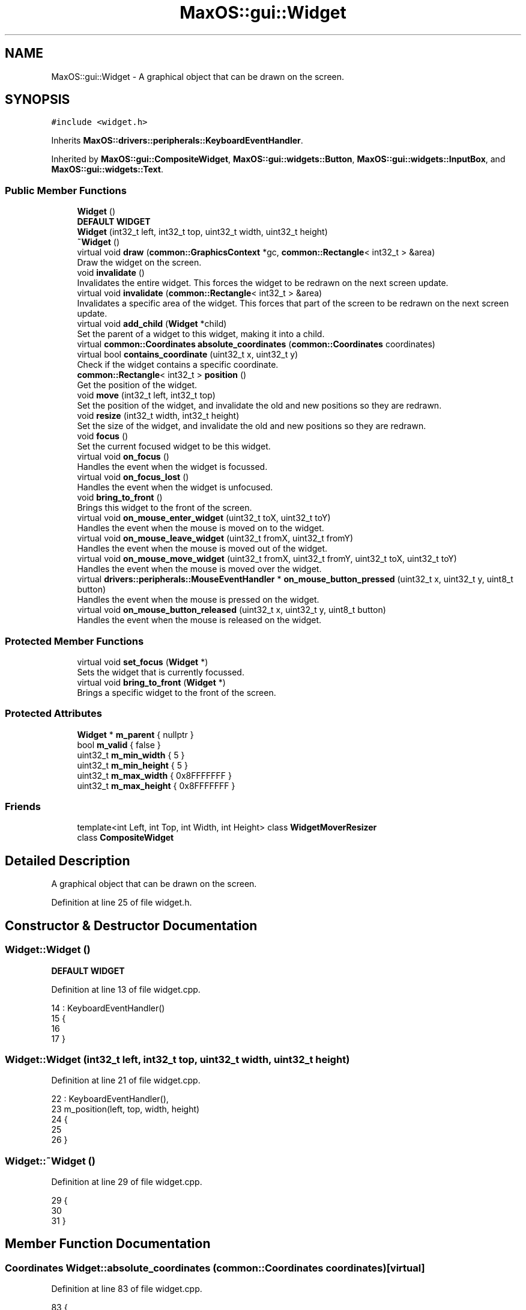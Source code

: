 .TH "MaxOS::gui::Widget" 3 "Mon Jan 15 2024" "Version 0.1" "Max OS" \" -*- nroff -*-
.ad l
.nh
.SH NAME
MaxOS::gui::Widget \- A graphical object that can be drawn on the screen\&.  

.SH SYNOPSIS
.br
.PP
.PP
\fC#include <widget\&.h>\fP
.PP
Inherits \fBMaxOS::drivers::peripherals::KeyboardEventHandler\fP\&.
.PP
Inherited by \fBMaxOS::gui::CompositeWidget\fP, \fBMaxOS::gui::widgets::Button\fP, \fBMaxOS::gui::widgets::InputBox\fP, and \fBMaxOS::gui::widgets::Text\fP\&.
.SS "Public Member Functions"

.in +1c
.ti -1c
.RI "\fBWidget\fP ()"
.br
.RI "\fBDEFAULT WIDGET\fP "
.ti -1c
.RI "\fBWidget\fP (int32_t left, int32_t top, uint32_t width, uint32_t height)"
.br
.ti -1c
.RI "\fB~Widget\fP ()"
.br
.ti -1c
.RI "virtual void \fBdraw\fP (\fBcommon::GraphicsContext\fP *gc, \fBcommon::Rectangle\fP< int32_t > &area)"
.br
.RI "Draw the widget on the screen\&. "
.ti -1c
.RI "void \fBinvalidate\fP ()"
.br
.RI "Invalidates the entire widget\&. This forces the widget to be redrawn on the next screen update\&. "
.ti -1c
.RI "virtual void \fBinvalidate\fP (\fBcommon::Rectangle\fP< int32_t > &area)"
.br
.RI "Invalidates a specific area of the widget\&. This forces that part of the screen to be redrawn on the next screen update\&. "
.ti -1c
.RI "virtual void \fBadd_child\fP (\fBWidget\fP *child)"
.br
.RI "Set the parent of a widget to this widget, making it into a child\&. "
.ti -1c
.RI "virtual \fBcommon::Coordinates\fP \fBabsolute_coordinates\fP (\fBcommon::Coordinates\fP coordinates)"
.br
.ti -1c
.RI "virtual bool \fBcontains_coordinate\fP (uint32_t x, uint32_t y)"
.br
.RI "Check if the widget contains a specific coordinate\&. "
.ti -1c
.RI "\fBcommon::Rectangle\fP< int32_t > \fBposition\fP ()"
.br
.RI "Get the position of the widget\&. "
.ti -1c
.RI "void \fBmove\fP (int32_t left, int32_t top)"
.br
.RI "Set the position of the widget, and invalidate the old and new positions so they are redrawn\&. "
.ti -1c
.RI "void \fBresize\fP (int32_t width, int32_t height)"
.br
.RI "Set the size of the widget, and invalidate the old and new positions so they are redrawn\&. "
.ti -1c
.RI "void \fBfocus\fP ()"
.br
.RI "Set the current focused widget to be this widget\&. "
.ti -1c
.RI "virtual void \fBon_focus\fP ()"
.br
.RI "Handles the event when the widget is focussed\&. "
.ti -1c
.RI "virtual void \fBon_focus_lost\fP ()"
.br
.RI "Handles the event when the widget is unfocused\&. "
.ti -1c
.RI "void \fBbring_to_front\fP ()"
.br
.RI "Brings this widget to the front of the screen\&. "
.ti -1c
.RI "virtual void \fBon_mouse_enter_widget\fP (uint32_t toX, uint32_t toY)"
.br
.RI "Handles the event when the mouse is moved on to the widget\&. "
.ti -1c
.RI "virtual void \fBon_mouse_leave_widget\fP (uint32_t fromX, uint32_t fromY)"
.br
.RI "Handles the event when the mouse is moved out of the widget\&. "
.ti -1c
.RI "virtual void \fBon_mouse_move_widget\fP (uint32_t fromX, uint32_t fromY, uint32_t toX, uint32_t toY)"
.br
.RI "Handles the event when the mouse is moved over the widget\&. "
.ti -1c
.RI "virtual \fBdrivers::peripherals::MouseEventHandler\fP * \fBon_mouse_button_pressed\fP (uint32_t x, uint32_t y, uint8_t button)"
.br
.RI "Handles the event when the mouse is pressed on the widget\&. "
.ti -1c
.RI "virtual void \fBon_mouse_button_released\fP (uint32_t x, uint32_t y, uint8_t button)"
.br
.RI "Handles the event when the mouse is released on the widget\&. "
.in -1c
.SS "Protected Member Functions"

.in +1c
.ti -1c
.RI "virtual void \fBset_focus\fP (\fBWidget\fP *)"
.br
.RI "Sets the widget that is currently focussed\&. "
.ti -1c
.RI "virtual void \fBbring_to_front\fP (\fBWidget\fP *)"
.br
.RI "Brings a specific widget to the front of the screen\&. "
.in -1c
.SS "Protected Attributes"

.in +1c
.ti -1c
.RI "\fBWidget\fP * \fBm_parent\fP { nullptr }"
.br
.ti -1c
.RI "bool \fBm_valid\fP { false }"
.br
.ti -1c
.RI "uint32_t \fBm_min_width\fP { 5 }"
.br
.ti -1c
.RI "uint32_t \fBm_min_height\fP { 5 }"
.br
.ti -1c
.RI "uint32_t \fBm_max_width\fP { 0x8FFFFFFF }"
.br
.ti -1c
.RI "uint32_t \fBm_max_height\fP { 0x8FFFFFFF }"
.br
.in -1c
.SS "Friends"

.in +1c
.ti -1c
.RI "template<int Left, int Top, int Width, int Height> class \fBWidgetMoverResizer\fP"
.br
.ti -1c
.RI "class \fBCompositeWidget\fP"
.br
.in -1c
.SH "Detailed Description"
.PP 
A graphical object that can be drawn on the screen\&. 
.PP
Definition at line 25 of file widget\&.h\&.
.SH "Constructor & Destructor Documentation"
.PP 
.SS "Widget::Widget ()"

.PP
\fBDEFAULT WIDGET\fP 
.PP
Definition at line 13 of file widget\&.cpp\&.
.PP
.nf
14 : KeyboardEventHandler()
15 {
16 
17 }
.fi
.SS "Widget::Widget (int32_t left, int32_t top, uint32_t width, uint32_t height)"

.PP
Definition at line 21 of file widget\&.cpp\&.
.PP
.nf
22 : KeyboardEventHandler(),
23   m_position(left, top, width, height)
24 {
25 
26 }
.fi
.SS "Widget::~Widget ()"

.PP
Definition at line 29 of file widget\&.cpp\&.
.PP
.nf
29                {
30 
31 }
.fi
.SH "Member Function Documentation"
.PP 
.SS "\fBCoordinates\fP Widget::absolute_coordinates (\fBcommon::Coordinates\fP coordinates)\fC [virtual]\fP"

.PP
Definition at line 83 of file widget\&.cpp\&.
.PP
.nf
83                                                                       {
84 
85     // Return the parents absolute coordinates
86     if(m_parent != 0)
87         return m_parent->absolute_coordinates(Coordinates(coordinates\&.first + m_position\&.left, coordinates\&.second + m_position\&.top));
88 
89     // If the widget has no m_parent, return the coordinates of the widget
90     return Coordinates(coordinates\&.first + m_position\&.left, coordinates\&.second + m_position\&.top);
91 
92 }
.fi
.PP
References absolute_coordinates(), MaxOS::common::Pair< First, Second >::first, MaxOS::common::Rectangle< Type >::left, m_parent, MaxOS::common::Pair< First, Second >::second, and MaxOS::common::Rectangle< Type >::top\&.
.PP
Referenced by absolute_coordinates(), MaxOS::gui::widgets::Text::draw(), MaxOS::gui::widgets::InputBox::draw(), MaxOS::gui::widgets::Button::draw(), MaxOS::gui::Window::draw_self(), and invalidate()\&.
.SS "void Widget::add_child (\fBWidget\fP * child)\fC [virtual]\fP"

.PP
Set the parent of a widget to this widget, making it into a child\&. 
.PP
\fBParameters\fP
.RS 4
\fIchild\fP The child to add 
.RE
.PP

.PP
Reimplemented in \fBMaxOS::gui::CompositeWidget\fP, \fBMaxOS::gui::Window\fP, and \fBMaxOS::gui::Desktop\fP\&.
.PP
Definition at line 76 of file widget\&.cpp\&.
.PP
.nf
76                                     {
77 
78     // Parent the child to this widget
79     child ->m_parent = this;
80 
81 }
.fi
.PP
References m_parent\&.
.PP
Referenced by MaxOS::gui::CompositeWidget::add_child()\&.
.SS "void Widget::bring_to_front ()"

.PP
Brings this widget to the front of the screen\&. 
.PP
Definition at line 211 of file widget\&.cpp\&.
.PP
.nf
211                             {
212 
213     // Bring this widget to the front of the screen
214     bring_to_front(this);
215 
216 }
.fi
.PP
Referenced by MaxOS::gui::Window::on_mouse_button_pressed(), and on_mouse_button_pressed()\&.
.SS "void Widget::bring_to_front (\fBWidget\fP * widget)\fC [protected]\fP, \fC [virtual]\fP"

.PP
Brings a specific widget to the front of the screen\&. 
.PP
\fBParameters\fP
.RS 4
\fIwidget\fP The widget to bring to the front 
.RE
.PP

.PP
Reimplemented in \fBMaxOS::gui::Desktop\fP\&.
.PP
Definition at line 223 of file widget\&.cpp\&.
.PP
.nf
223                                           {
224 
225     // Bring the parent to the front of the screen
226     if(m_parent != 0)
227        m_parent->bring_to_front(widget);
228 
229 }
.fi
.PP
References bring_to_front(), and m_parent\&.
.PP
Referenced by bring_to_front()\&.
.SS "bool Widget::contains_coordinate (uint32_t x, uint32_t y)\fC [virtual]\fP"

.PP
Check if the widget contains a specific coordinate\&. 
.PP
\fBParameters\fP
.RS 4
\fIx\fP The x coordinate 
.br
\fIy\fP The y coordinate 
.RE
.PP
\fBReturns\fP
.RS 4
True if the widget contains the coordinate, false if it does not 
.RE
.PP

.PP
Definition at line 101 of file widget\&.cpp\&.
.PP
.nf
101                                                        {
102 
103     // Check if the coordinates are within the bounds of the widget
104     return m_position\&.contains(x,y);
105 }
.fi
.PP
References MaxOS::common::Rectangle< Type >::contains(), MaxOS::drivers::peripherals::x, and MaxOS::drivers::peripherals::y\&.
.PP
Referenced by MaxOS::gui::Desktop::add_child()\&.
.SS "void Widget::draw (\fBcommon::GraphicsContext\fP * gc, \fBcommon::Rectangle\fP< int32_t > & area)\fC [virtual]\fP"

.PP
Draw the widget on the screen\&. 
.PP
\fBParameters\fP
.RS 4
\fIgc\fP The graphics context to draw the widgets pixels on 
.br
\fIarea\fP The area of the widget to draw 
.RE
.PP

.PP
Reimplemented in \fBMaxOS::gui::CompositeWidget\fP, \fBMaxOS::gui::widgets::Button\fP, \fBMaxOS::gui::widgets::InputBox\fP, and \fBMaxOS::gui::widgets::Text\fP\&.
.PP
Definition at line 39 of file widget\&.cpp\&.
.PP
.nf
39                                                        {
40 
41 }
.fi
.PP
Referenced by MaxOS::gui::widgets::Text::draw(), MaxOS::gui::widgets::InputBox::draw(), MaxOS::gui::widgets::Button::draw(), and MaxOS::gui::CompositeWidget::draw()\&.
.SS "void Widget::focus ()"

.PP
Set the current focused widget to be this widget\&. 
.PP
Definition at line 176 of file widget\&.cpp\&.
.PP
.nf
176                    {
177 
178     // Set the focus the widget to this widget
179     set_focus(this);
180 }
.fi
.PP
References set_focus()\&.
.PP
Referenced by on_mouse_button_pressed()\&.
.SS "void Widget::invalidate ()"

.PP
Invalidates the entire widget\&. This forces the widget to be redrawn on the next screen update\&. 
.PP
Definition at line 46 of file widget\&.cpp\&.
.PP
.nf
46                         {
47 
48     // Convert the relative coordinates to absolute coordinates
49     Coordinates coordinates = absolute_coordinates(Coordinates(0, 0));
50 
51     // Create a rectangle with the absolute coordinates and the size of the widget
52     Rectangle<int32_t> invalidArea = Rectangle<int32_t>(coordinates\&.first, coordinates\&.second, m_position\&.width, m_position\&.height);
53 
54     // Invalidate the area
55     invalidate(invalidArea);
56 
57 }
.fi
.PP
References absolute_coordinates(), MaxOS::common::Pair< First, Second >::first, MaxOS::common::Rectangle< Type >::height, MaxOS::common::Pair< First, Second >::second, and MaxOS::common::Rectangle< Type >::width\&.
.PP
Referenced by MaxOS::gui::Desktop::Desktop(), MaxOS::gui::Desktop::internal_invalidate(), invalidate(), move(), MaxOS::gui::widgets::InputBox::on_focus(), MaxOS::gui::widgets::InputBox::on_focus_lost(), MaxOS::gui::widgets::InputBox::on_key_down(), MaxOS::gui::widgets::Button::on_mouse_button_pressed(), MaxOS::gui::widgets::Button::on_mouse_button_released(), resize(), MaxOS::gui::widgets::Text::update_text(), and MaxOS::gui::widgets::InputBox::update_text()\&.
.SS "void Widget::invalidate (\fBcommon::Rectangle\fP< int32_t > & area)\fC [virtual]\fP"

.PP
Invalidates a specific area of the widget\&. This forces that part of the screen to be redrawn on the next screen update\&. 
.PP
\fBParameters\fP
.RS 4
\fIarea\fP The area of the widget to invalidate 
.RE
.PP

.PP
Reimplemented in \fBMaxOS::gui::Desktop\fP\&.
.PP
Definition at line 64 of file widget\&.cpp\&.
.PP
.nf
64                                                 {
65 
66     // If the widget has a parent, invalidate the area of the parent
67     if(m_parent != 0)
68         m_parent->invalidate(area);
69 }
.fi
.PP
References invalidate(), and m_parent\&.
.SS "void Widget::move (int32_t left, int32_t top)"

.PP
Set the position of the widget, and invalidate the old and new positions so they are redrawn\&. 
.PP
\fBParameters\fP
.RS 4
\fIleft\fP The new left position of the rectangle 
.br
\fItop\fP The new top position of the rectangle 
.RE
.PP

.PP
Definition at line 122 of file widget\&.cpp\&.
.PP
.nf
122                                            {
123 
124     // Invalidate the old position
125     invalidate();
126 
127     // Set the new position
128     m_position\&.left = left;
129     m_position\&.top = top;
130 
131     // Re draw the widget in the new position
132     invalidate();
133 }
.fi
.PP
References invalidate(), MaxOS::common::Rectangle< Type >::left, and MaxOS::common::Rectangle< Type >::top\&.
.PP
Referenced by MaxOS::gui::Window::add_child()\&.
.SS "void Widget::on_focus ()\fC [virtual]\fP"

.PP
Handles the event when the widget is focussed\&. 
.PP
Reimplemented in \fBMaxOS::gui::widgets::InputBox\fP\&.
.PP
Definition at line 197 of file widget\&.cpp\&.
.PP
.nf
197                       {
198 
199 }
.fi
.PP
Referenced by MaxOS::gui::Desktop::set_focus()\&.
.SS "void Widget::on_focus_lost ()\fC [virtual]\fP"

.PP
Handles the event when the widget is unfocused\&. 
.PP
Reimplemented in \fBMaxOS::gui::widgets::InputBox\fP\&.
.PP
Definition at line 204 of file widget\&.cpp\&.
.PP
.nf
204                            {
205 
206 }
.fi
.PP
Referenced by MaxOS::gui::Desktop::set_focus()\&.
.SS "\fBperipherals::MouseEventHandler\fP * Widget::on_mouse_button_pressed (uint32_t x, uint32_t y, uint8_t button)\fC [virtual]\fP"

.PP
Handles the event when the mouse is pressed on the widget\&. 
.PP
\fBParameters\fP
.RS 4
\fIx\fP The x coordinate of the mouse when it was pressed 
.br
\fIy\fP The y coordinate of the mouse when it was pressed 
.br
\fIbutton\fP The button that was pressed 
.RE
.PP
\fBReturns\fP
.RS 4
nullptr 
.RE
.PP

.PP
Reimplemented in \fBMaxOS::gui::CompositeWidget\fP, \fBMaxOS::gui::widgets::Button\fP, and \fBMaxOS::gui::Window\fP\&.
.PP
Definition at line 271 of file widget\&.cpp\&.
.PP
.nf
271                                                                                          {
272 
273     // Bring the widget to the front of the screen
274     bring_to_front();
275 
276     // Focus the widget
277     focus();
278 
279     // Return 0 as the event has been handled
280     return 0;
281 }
.fi
.PP
References bring_to_front(), and focus()\&.
.PP
Referenced by MaxOS::gui::widgets::Button::on_mouse_button_pressed()\&.
.SS "void Widget::on_mouse_button_released (uint32_t x, uint32_t y, uint8_t button)\fC [virtual]\fP"

.PP
Handles the event when the mouse is released on the widget\&. 
.PP
\fBParameters\fP
.RS 4
\fIx\fP The x coordinate of the mouse when it was released 
.br
\fIy\fP The y coordinate of the mouse when it was released 
.br
\fIbutton\fP The button that was released 
.RE
.PP

.PP
Reimplemented in \fBMaxOS::gui::CompositeWidget\fP, and \fBMaxOS::gui::widgets::Button\fP\&.
.PP
Definition at line 290 of file widget\&.cpp\&.
.PP
.nf
290                                                                  {
291 
292 }
.fi
.PP
Referenced by MaxOS::gui::widgets::Button::on_mouse_button_released()\&.
.SS "void Widget::on_mouse_enter_widget (uint32_t toX, uint32_t toY)\fC [virtual]\fP"

.PP
Handles the event when the mouse is moved on to the widget\&. 
.PP
\fBParameters\fP
.RS 4
\fItoX\fP The x coordinate of the mouse 
.br
\fItoY\fP The y coordinate of the mouse 
.RE
.PP

.PP
Reimplemented in \fBMaxOS::gui::CompositeWidget\fP\&.
.PP
Definition at line 237 of file widget\&.cpp\&.
.PP
.nf
237                                                      {
238 
239 }
.fi
.PP
Referenced by MaxOS::gui::CompositeWidget::on_mouse_move_widget()\&.
.SS "void Widget::on_mouse_leave_widget (uint32_t fromX, uint32_t fromY)\fC [virtual]\fP"

.PP
Handles the event when the mouse is moved out of the widget\&. 
.PP
\fBParameters\fP
.RS 4
\fIfromX\fP The x coordinate of the mouse 
.br
\fIfromY\fP The y coordinate of the mouse 
.RE
.PP

.PP
Reimplemented in \fBMaxOS::gui::CompositeWidget\fP\&.
.PP
Definition at line 247 of file widget\&.cpp\&.
.PP
.nf
247                                                      {
248 
249 }
.fi
.PP
Referenced by MaxOS::gui::CompositeWidget::on_mouse_move_widget()\&.
.SS "void Widget::on_mouse_move_widget (uint32_t fromX, uint32_t fromY, uint32_t toX, uint32_t toY)\fC [virtual]\fP"

.PP
Handles the event when the mouse is moved over the widget\&. 
.PP
\fBParameters\fP
.RS 4
\fIfromX\fP The x original coordinate of the mouse 
.br
\fIfromY\fP The y original coordinate of the mouse 
.br
\fItoX\fP The x new coordinate of the mouse 
.br
\fItoY\fP The y new coordinate of the mouse 
.RE
.PP

.PP
Reimplemented in \fBMaxOS::gui::CompositeWidget\fP\&.
.PP
Definition at line 259 of file widget\&.cpp\&.
.PP
.nf
259                                                                         {
260 
261 }
.fi
.PP
Referenced by MaxOS::gui::CompositeWidget::on_mouse_move_widget()\&.
.SS "\fBRectangle\fP< int32_t > Widget::position ()"

.PP
Get the position of the widget\&. 
.PP
\fBReturns\fP
.RS 4
The position of the widget 
.RE
.PP

.PP
Definition at line 112 of file widget\&.cpp\&.
.PP
.nf
112                                     {
113     return m_position;
114 }
.fi
.PP
Referenced by MaxOS::gui::Window::add_child(), MaxOS::gui::widgets::Text::draw(), MaxOS::gui::widgets::InputBox::draw(), MaxOS::gui::widgets::Button::draw(), MaxOS::gui::CompositeWidget::draw(), MaxOS::gui::Window::draw_self(), MaxOS::gui::Window::on_mouse_button_pressed(), and MaxOS::gui::Desktop::on_mouse_move_event()\&.
.SS "void Widget::resize (int32_t width, int32_t height)"

.PP
Set the size of the widget, and invalidate the old and new positions so they are redrawn\&. 
.PP
\fBParameters\fP
.RS 4
\fIwidth\fP The new m_width of the rectangle 
.br
\fIheight\fP The new m_height of the rectangle 
.RE
.PP

.PP
Definition at line 141 of file widget\&.cpp\&.
.PP
.nf
141                                                  {
142 
143     // Restrict the width and height to the minimum and maximum values
144     if(width < (int)m_min_width) width = m_min_width;
145     if(height < (int)m_min_height) height = m_min_height;
146     if(width > (int)m_max_width) width = m_max_width;
147     if(height > (int)m_max_height) height = m_max_height;
148 
149     // Store the old position, set the new position
150     Rectangle<int32_t> old_position = m_position;
151     m_position\&.width = width;
152     m_position\&.height = height;
153 
154     // Find the areas that need to be redrawn by subtracting the old position from the new position, and vice versa
155     Vector<Rectangle<int32_t>> invalid_areas_old = old_position\&.subtract(m_position);
156     Vector<Rectangle<int32_t>> invalid_areas_new = m_position\&.subtract(old_position);
157 
158     // Right and Bottom require to be fully invalidated TODO: Fix this hack
159     if(m_position\&.width > old_position\&.width || m_position\&.height > old_position\&.height || old_position\&.width > m_position\&.width || old_position\&.height > m_position\&.height){
160         invalidate();
161         return;
162     }
163 
164     //Loop through the areas that need to be redrawn and invalidate them
165     for(uint32_t i = 0; i < invalid_areas_old\&.size(); i++)
166         invalidate(invalid_areas_old[i]);
167 
168     for(uint32_t i = 0; i < invalid_areas_new\&.size(); i++)
169         invalidate(invalid_areas_new[i]);
170 
171 }
.fi
.PP
References MaxOS::common::Rectangle< Type >::height, MaxOS::drivers::peripherals::i, invalidate(), m_max_height, m_max_width, m_min_height, m_min_width, MaxOS::common::Vector< Type >::size(), MaxOS::common::Rectangle< Type >::subtract(), and MaxOS::common::Rectangle< Type >::width\&.
.SS "void Widget::set_focus (\fBWidget\fP * widget)\fC [protected]\fP, \fC [virtual]\fP"

.PP
Sets the widget that is currently focussed\&. 
.PP
\fBParameters\fP
.RS 4
\fIwidget\fP The widget to set as focussed 
.RE
.PP

.PP
Reimplemented in \fBMaxOS::gui::Desktop\fP\&.
.PP
Definition at line 187 of file widget\&.cpp\&.
.PP
.nf
187                                      {
188 
189     // Focus the parent to this widget
190     if(m_parent != 0)
191       m_parent->set_focus(widget);
192 }
.fi
.PP
References m_parent, and set_focus()\&.
.PP
Referenced by focus(), and set_focus()\&.
.SH "Friends And Related Function Documentation"
.PP 
.SS "friend class \fBCompositeWidget\fP\fC [friend]\fP"

.PP
Definition at line 27 of file widget\&.h\&.
.SS "template<int Left, int Top, int Width, int Height> friend class \fBWidgetMoverResizer\fP\fC [friend]\fP"

.PP
Definition at line 26 of file widget\&.h\&.
.SH "Member Data Documentation"
.PP 
.SS "uint32_t MaxOS::gui::Widget::m_max_height { 0x8FFFFFFF }\fC [protected]\fP"

.PP
Definition at line 40 of file widget\&.h\&.
.PP
Referenced by resize()\&.
.SS "uint32_t MaxOS::gui::Widget::m_max_width { 0x8FFFFFFF }\fC [protected]\fP"

.PP
Definition at line 39 of file widget\&.h\&.
.PP
Referenced by resize()\&.
.SS "uint32_t MaxOS::gui::Widget::m_min_height { 5 }\fC [protected]\fP"

.PP
Definition at line 37 of file widget\&.h\&.
.PP
Referenced by resize(), and MaxOS::gui::Window::Window()\&.
.SS "uint32_t MaxOS::gui::Widget::m_min_width { 5 }\fC [protected]\fP"

.PP
Definition at line 36 of file widget\&.h\&.
.PP
Referenced by resize(), and MaxOS::gui::Window::Window()\&.
.SS "\fBWidget\fP* MaxOS::gui::Widget::m_parent { nullptr }\fC [protected]\fP"

.PP
Definition at line 33 of file widget\&.h\&.
.PP
Referenced by absolute_coordinates(), add_child(), bring_to_front(), invalidate(), and set_focus()\&.
.SS "bool MaxOS::gui::Widget::m_valid { false }\fC [protected]\fP"

.PP
Definition at line 34 of file widget\&.h\&.

.SH "Author"
.PP 
Generated automatically by Doxygen for Max OS from the source code\&.
